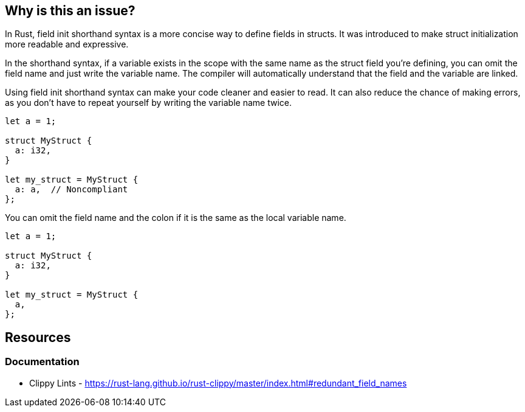 == Why is this an issue?

In Rust, field init shorthand syntax is a more concise way to define fields in structs. It was introduced to make struct initialization more readable and expressive.

In the shorthand syntax, if a variable exists in the scope with the same name as the struct field you're defining, you can omit the field name and just write the variable name. The compiler will automatically understand that the field and the variable are linked.

Using field init shorthand syntax can make your code cleaner and easier to read. It can also reduce the chance of making errors, as you don't have to repeat yourself by writing the variable name twice.

[source,rust,diff-id=1,diff-type=noncompliant]
----
let a = 1;

struct MyStruct {
  a: i32,
}

let my_struct = MyStruct {
  a: a,  // Noncompliant
};
----

You can omit the field name and the colon if it is the same as the local variable name.

[source,rust,diff-id=1,diff-type=compliant]
----
let a = 1;

struct MyStruct {
  a: i32,
}

let my_struct = MyStruct {
  a,
};
----

== Resources
=== Documentation

* Clippy Lints - https://rust-lang.github.io/rust-clippy/master/index.html#redundant_field_names
